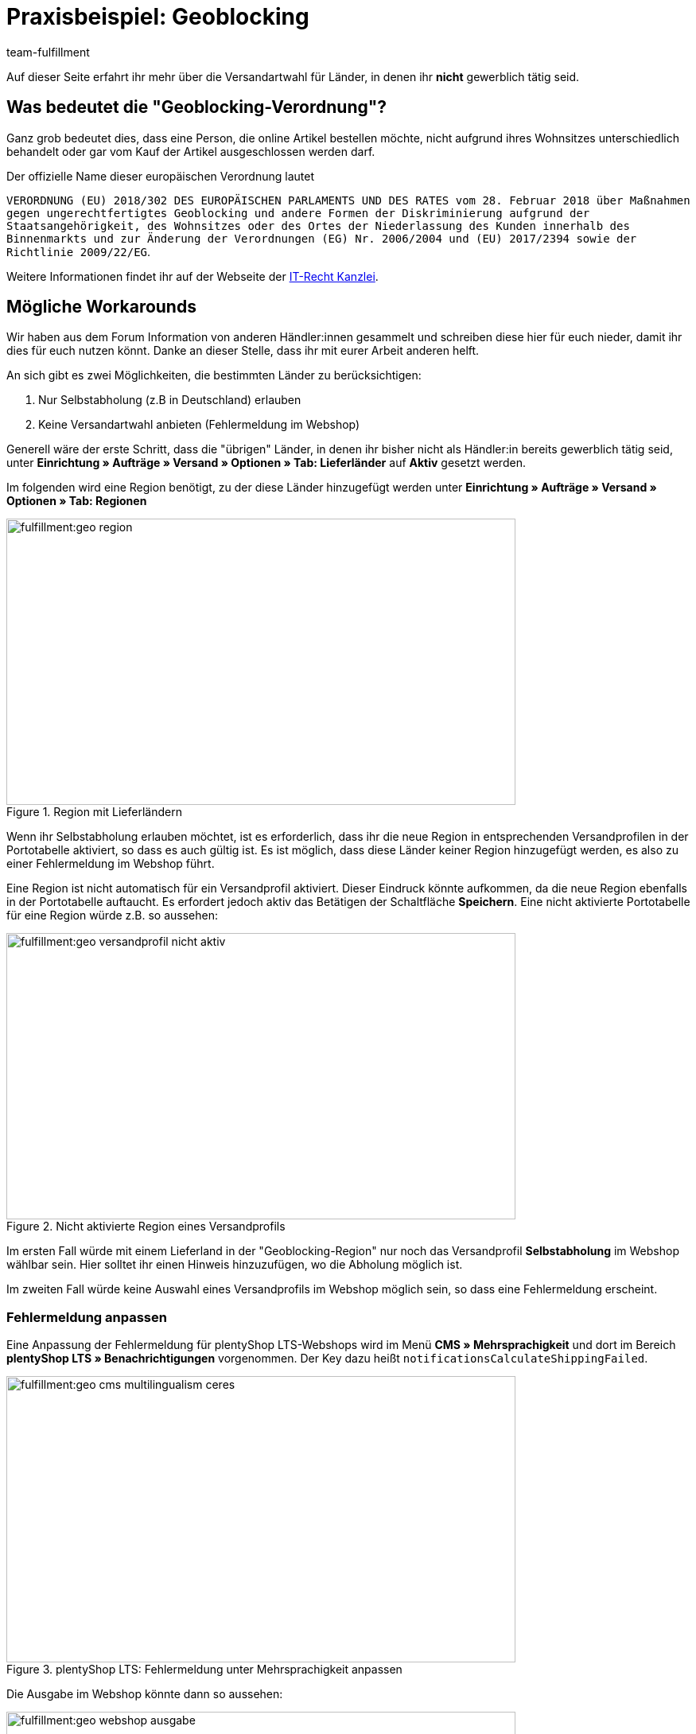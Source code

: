 = Praxisbeispiel: Geoblocking
:keywords: Geoblocking
:description: Erfahre mehr über das Thema Geoblocking.
:id: XEWBOJ6
:author: team-fulfillment

Auf dieser Seite erfahrt ihr mehr über die Versandartwahl für Länder, in denen ihr *nicht* gewerblich tätig seid.

== Was bedeutet die "Geoblocking-Verordnung"?

Ganz grob bedeutet dies, dass eine Person, die online Artikel bestellen möchte, nicht aufgrund ihres Wohnsitzes unterschiedlich behandelt oder gar vom Kauf der Artikel ausgeschlossen werden darf.

Der offizielle Name dieser europäischen Verordnung lautet

`VERORDNUNG (EU) 2018/302 DES EUROPÄISCHEN PARLAMENTS UND DES RATES vom 28. Februar 2018 über Maßnahmen gegen ungerechtfertigtes Geoblocking und andere Formen der Diskriminierung aufgrund der Staatsangehörigkeit, des Wohnsitzes oder des Ortes der Niederlassung des Kunden innerhalb des Binnenmarkts und zur Änderung der Verordnungen (EG) Nr. 2006/2004 und (EU) 2017/2394 sowie der Richtlinie 2009/22/EG`.

Weitere Informationen findet ihr auf der Webseite der link:https://www.it-recht-kanzlei.de/geoblocking-faq.html[IT-Recht Kanzlei^].

== Mögliche Workarounds

Wir haben aus dem Forum Information von anderen Händler:innen gesammelt und schreiben diese hier für euch nieder, damit ihr dies für euch nutzen könnt. Danke an dieser Stelle, dass ihr mit eurer Arbeit anderen helft.

An sich gibt es zwei Möglichkeiten, die bestimmten Länder zu berücksichtigen:

1. Nur Selbstabholung (z.B in Deutschland) erlauben
2. Keine Versandartwahl anbieten (Fehlermeldung im Webshop)

Generell wäre der erste Schritt, dass die "übrigen" Länder, in denen ihr bisher nicht als Händler:in bereits gewerblich tätig seid, unter *Einrichtung » Aufträge » Versand » Optionen » Tab: Lieferländer* auf *Aktiv* gesetzt werden.

Im folgenden wird eine Region benötigt, zu der diese Länder hinzugefügt werden unter *Einrichtung » Aufträge » Versand » Optionen » Tab: Regionen*

.Region mit Lieferländern
image::fulfillment:geo-region.png[width=640, height=360]

Wenn ihr Selbstabholung erlauben möchtet, ist es erforderlich, dass ihr die neue Region in entsprechenden Versandprofilen in der Portotabelle aktiviert, so dass es auch gültig ist.
Es ist möglich, dass diese Länder keiner Region hinzugefügt werden, es also zu einer Fehlermeldung im Webshop führt.

Eine Region ist nicht automatisch für ein Versandprofil aktiviert. Dieser Eindruck könnte aufkommen, da die neue Region ebenfalls in der Portotabelle auftaucht. Es erfordert jedoch aktiv das Betätigen der Schaltfläche *Speichern*. Eine nicht aktivierte Portotabelle für eine Region würde z.B. so aussehen:

.Nicht aktivierte Region eines Versandprofils
image::fulfillment:geo-versandprofil-nicht-aktiv.png[width=640, height=360]

Im ersten Fall würde mit einem Lieferland in der "Geoblocking-Region" nur noch das Versandprofil *Selbstabholung* im Webshop wählbar sein. Hier solltet ihr einen Hinweis hinzuzufügen, wo die Abholung möglich ist.

Im zweiten Fall würde keine Auswahl eines Versandprofils im Webshop möglich sein, so dass eine Fehlermeldung erscheint.

[discrete]
=== Fehlermeldung anpassen

//// 
[IMPORTANT]
.Unterschiedliche Einstellungen für plentyShop LTS und Callisto
====
Für plentyShop LTS: Die Fehlermeldungen können im Menü *CMS » Mehrsprachigkeit* im Bereich *Ceres » Benachrichtigungen* angepasst werden. Der Key heißt `notificationsCalculateShippingFailed`. +
Für Callisto: Die Fehlermeldungen können im Menü *Einrichtung » Mandant » Global » Sprachpakete* angepasst werden.
====
////

Eine Anpassung der Fehlermeldung für plentyShop LTS-Webshops wird im Menü *CMS » Mehrsprachigkeit* und dort im Bereich *plentyShop LTS » Benachrichtigungen* vorgenommen. Der Key dazu heißt `notificationsCalculateShippingFailed`.

//// 
Eine Anpassung der Fehlermeldung für Callisto-Shops (alter Webshop) führt ihr unter *Einrichtung » Mandant » Global » Sprachpakete* durch. Wählt dazu aus der Dropdown-Liste den Bereich *Fehlermeldungen* aus und klickt auf die Lupe. Die Fehlermeldungen 53 und 156 bieten sich hier an.
////

.plentyShop LTS: Fehlermeldung unter Mehrsprachigkeit anpassen
image::fulfillment:geo-cms-multilingualism-ceres.png[width=640, height=360]

Die Ausgabe im Webshop könnte dann so aussehen:

.Anzeige im Webshop
image::fulfillment:geo-webshop-ausgabe.png[width=640, height=360]

Die Versandbedingungen im eigenen Webshop solltet ihr entsprechend anpassen und z.B. einen Hinweis ergänzen, damit dies nicht erst während des Bestellvorgangs für eure Kund:innen erkennbar ist. In dem Hinweis sollte also stehen, in welchen Ländern ihr "gewerblich tätig" seid bzw. in welche Länder eine Lieferung an Kund:innen und gegebenenfalls eine Abholung durch die Kund:innen möglich ist.

== Weitere Bereiche prüfen

Wir beschreiben hier die Workarounds, bezogen auf die Versandarten, jedoch sollten noch weitere Einstellungen kontrolliert werden, bei denen nicht automatisch neue Länder aktiviert werden.

- *Zahlungsarten*
- *Verkaufspreise*

Der Pfad zu den Einstellungen der Zahlungsarten, die ihr anbietet, kann je nach Plugin variieren: Für plentymarkets sind diese unter  *Einrichtung » Aufträge » Zahlung » Plugins* oder *Einrichtung » Aufträge » Zahlung » Zahlungsarten* zu finden. Gewünschte Zahlungsarten müssen dann entsprechend verknüpft werden.

Unter *Einrichtung » Artikel » Verkaufspreise* solltet ihr kontrollieren, ob ein gültiger Verkaufspreis vorhanden ist, damit ein Käufer Artikel in den Warenkorb legen kann.
